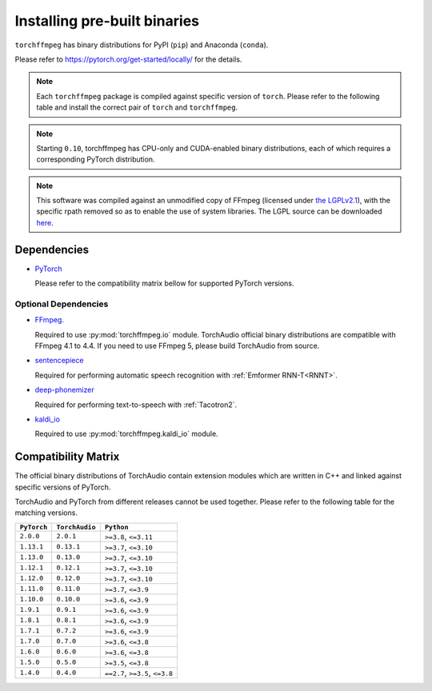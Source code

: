 Installing pre-built binaries
=============================

``torchffmpeg`` has binary distributions for PyPI (``pip``) and Anaconda (``conda``).

Please refer to https://pytorch.org/get-started/locally/ for the details.

.. note::

   Each ``torchffmpeg`` package is compiled against specific version of ``torch``.
   Please refer to the following table and install the correct pair of ``torch`` and ``torchffmpeg``.

.. note::

   Starting ``0.10``, torchffmpeg has CPU-only and CUDA-enabled binary distributions,
   each of which requires a corresponding PyTorch distribution.

.. note::
   This software was compiled against an unmodified copy of FFmpeg (licensed under `the LGPLv2.1 <https://github.com/FFmpeg/FFmpeg/blob/a5d2008e2a2360d351798e9abe883d603e231442/COPYING.LGPLv2.1>`_), with the specific rpath removed so as to enable the use of system libraries. The LGPL source can be downloaded `here <https://github.com/FFmpeg/FFmpeg/releases/tag/n4.1.8>`_.

Dependencies
------------

* `PyTorch <https://pytorch.org>`_

  Please refer to the compatibility matrix bellow for supported PyTorch versions.

Optional Dependencies
~~~~~~~~~~~~~~~~~~~~~

* `FFmpeg <https://ffmpeg.org>`_.

  Required to use :py:mod:`torchffmpeg.io` module.
  TorchAudio official binary distributions are compatible with FFmpeg 4.1 to 4.4.
  If you need to use FFmpeg 5, please build TorchAudio from source.

* `sentencepiece <https://pypi.org/project/sentencepiece/>`_

  Required for performing automatic speech recognition with :ref:`Emformer RNN-T<RNNT>`.

* `deep-phonemizer <https://pypi.org/project/deep-phonemizer/>`_

  Required for performing text-to-speech with :ref:`Tacotron2`.

* `kaldi_io <https://pypi.org/project/kaldi-io/>`_

  Required to use :py:mod:`torchffmpeg.kaldi_io` module.

   
Compatibility Matrix
--------------------

The official binary distributions of TorchAudio contain extension modules
which are written in C++ and linked against specific versions of PyTorch.

TorchAudio and PyTorch from different releases cannot be used together.
Please refer to the following table for the matching versions.

.. list-table::
   :header-rows: 1

   * - ``PyTorch``
     - ``TorchAudio``
     - ``Python``
   * - ``2.0.0``
     - ``2.0.1``
     - ``>=3.8``, ``<=3.11``
   * - ``1.13.1``
     - ``0.13.1``
     - ``>=3.7``, ``<=3.10``
   * - ``1.13.0``
     - ``0.13.0``
     - ``>=3.7``, ``<=3.10``
   * - ``1.12.1``
     - ``0.12.1``
     - ``>=3.7``, ``<=3.10``
   * - ``1.12.0``
     - ``0.12.0``
     - ``>=3.7``, ``<=3.10``
   * - ``1.11.0``
     - ``0.11.0``
     - ``>=3.7``, ``<=3.9``
   * - ``1.10.0``
     - ``0.10.0``
     - ``>=3.6``, ``<=3.9``
   * - ``1.9.1``
     - ``0.9.1``
     - ``>=3.6``, ``<=3.9``
   * - ``1.8.1``
     - ``0.8.1``
     - ``>=3.6``, ``<=3.9``
   * - ``1.7.1``
     - ``0.7.2``
     - ``>=3.6``, ``<=3.9``
   * - ``1.7.0``
     - ``0.7.0``
     - ``>=3.6``, ``<=3.8``
   * - ``1.6.0``
     - ``0.6.0``
     - ``>=3.6``, ``<=3.8``
   * - ``1.5.0``
     - ``0.5.0``
     - ``>=3.5``, ``<=3.8``
   * - ``1.4.0``
     - ``0.4.0``
     - ``==2.7``, ``>=3.5``, ``<=3.8``
